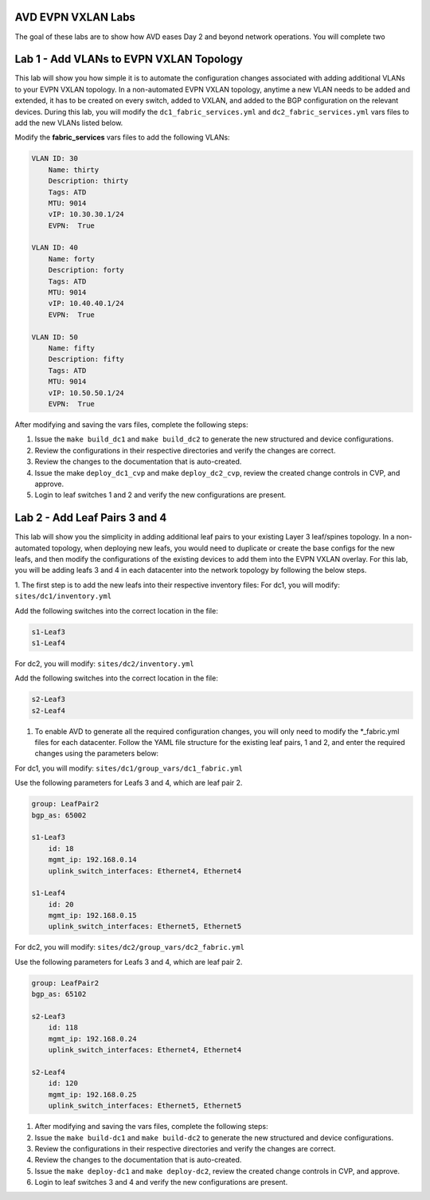AVD EVPN VXLAN Labs
===================
The goal of these labs are to show how AVD eases Day 2 and beyond network operations. You will complete two


Lab 1 - Add VLANs to EVPN VXLAN Topology
========================================
This lab will show you how simple it is to automate the configuration changes associated with adding additional VLANs to your EVPN VXLAN topology. In a non-automated EVPN VXLAN topology, anytime a new VLAN needs to be added and extended, it has to be created on every switch, added to VXLAN, and added to the BGP configuration on the relevant devices. During this lab, you will modify the ``dc1_fabric_services.yml`` and ``dc2_fabric_services.yml`` vars files to add the new VLANs listed below.

Modify the **fabric_services** vars files to add the following VLANs:

.. code-block:: yaml

    VLAN ID: 30
        Name: thirty
        Description: thirty
        Tags: ATD
        MTU: 9014
        vIP: 10.30.30.1/24
        EVPN:  True

    VLAN ID: 40
        Name: forty
        Description: forty
        Tags: ATD
        MTU: 9014
        vIP: 10.40.40.1/24
        EVPN:  True

    VLAN ID: 50
        Name: fifty
        Description: fifty
        Tags: ATD
        MTU: 9014
        vIP: 10.50.50.1/24
        EVPN:  True

After modifying and saving the vars files, complete the following steps:

1. Issue the ``make build_dc1`` and ``make build_dc2`` to generate the new structured and device configurations.

#. Review the configurations in their respective directories and verify the changes are correct.

#. Review the changes to the documentation that is auto-created.

#. Issue the make ``deploy_dc1_cvp`` and make ``deploy_dc2_cvp``, review the created change controls in CVP, and approve.

#. Login to leaf switches 1 and 2 and verify the new configurations are present.


Lab 2 - Add Leaf Pairs 3 and 4
==============================
This lab will show you the simplicity in adding additional leaf pairs to your existing Layer 3 leaf/spines topology. In a non-automated topology, when deploying new leafs, you would need to duplicate or create the base configs for the new leafs, and then modify the configurations of the existing devices to add them into the EVPN VXLAN overlay. For this lab, you will be adding leafs 3 and 4 in each datacenter into the network topology by following the below steps.

1. The first step is to add the new leafs into their respective inventory files:
For dc1, you will modify: ``sites/dc1/inventory.yml``

Add the following switches into the correct location in the file:

.. code-block:: bash

    s1-Leaf3
    s1-Leaf4

For dc2, you will modify: ``sites/dc2/inventory.yml``

Add the following switches into the correct location in the file:

.. code-block:: bash

    s2-Leaf3
    s2-Leaf4

#. To enable AVD to generate all the required configuration changes, you will only need to modify the *_fabric.yml files for each datacenter. Follow the YAML file structure for the existing leaf pairs, 1 and 2, and enter the required changes using the parameters below:

For dc1, you will modify: ``sites/dc1/group_vars/dc1_fabric.yml``

Use the following parameters for Leafs 3 and 4, which are leaf pair 2.

.. code-block:: yaml

    group: LeafPair2
    bgp_as: 65002

    s1-Leaf3
        id: 18
        mgmt_ip: 192.168.0.14
        uplink_switch_interfaces: Ethernet4, Ethernet4

    s1-Leaf4
        id: 20
        mgmt_ip: 192.168.0.15
        uplink_switch_interfaces: Ethernet5, Ethernet5

For dc2, you will modify:  ``sites/dc2/group_vars/dc2_fabric.yml``

Use the following parameters for Leafs 3 and 4, which are leaf pair 2.

.. code-block:: yaml

    group: LeafPair2
    bgp_as: 65102

    s2-Leaf3
        id: 118
        mgmt_ip: 192.168.0.24
        uplink_switch_interfaces: Ethernet4, Ethernet4

    s2-Leaf4
        id: 120
        mgmt_ip: 192.168.0.25
        uplink_switch_interfaces: Ethernet5, Ethernet5

1. After modifying and saving the vars files, complete the following steps:

#. Issue the ``make build-dc1`` and ``make build-dc2`` to generate the new structured and device configurations.

#. Review the configurations in their respective directories and verify the changes are correct.

#. Review the changes to the documentation that is auto-created.

#. Issue the ``make deploy-dc1`` and ``make deploy-dc2``, review the created change controls in CVP, and approve.

#. Login to leaf switches 3 and 4 and verify the new configurations are present.